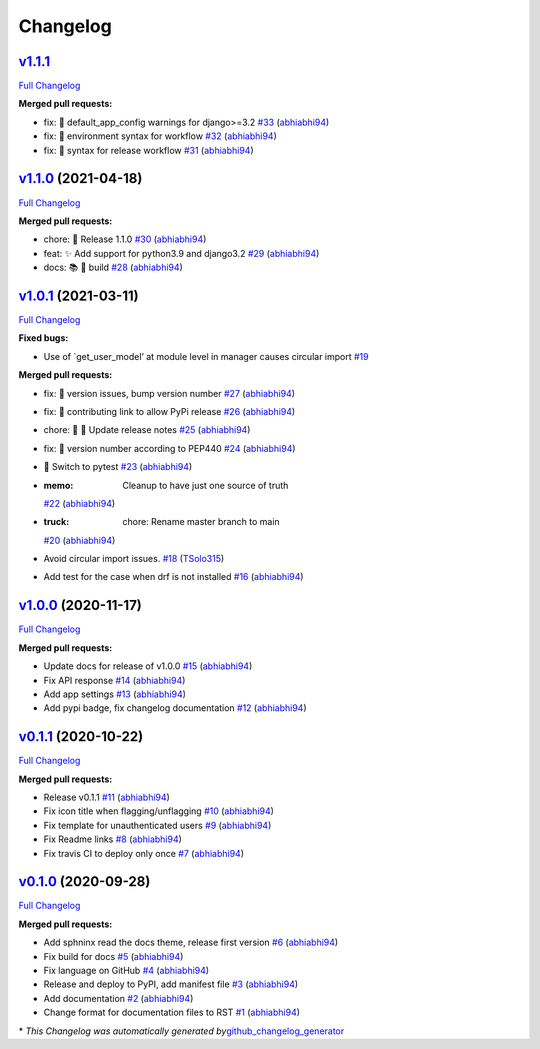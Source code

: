 Changelog
=========

`v1.1.1 <https://github.com/abhiabhi94/django-flag-app/tree/1.1.1>`__
------------------------------------------------------------------------

`Full
Changelog <https://github.com/abhiabhi94/django-flag-app/compare/v1.1.1...v1.1.0>`__

**Merged pull requests:**

-  fix: 🐛 default_app_config warnings for django>=3.2
   `#33 <https://github.com/abhiabhi94/django-flag-app/pull/33>`__
   (`abhiabhi94 <https://github.com/abhiabhi94>`__)
-  fix: 🐛 environment syntax for workflow
   `#32 <https://github.com/abhiabhi94/django-flag-app/pull/32>`__
   (`abhiabhi94 <https://github.com/abhiabhi94>`__)
-  fix: 🐛 syntax for release workflow
   `#31 <https://github.com/abhiabhi94/django-flag-app/pull/31>`__
   (`abhiabhi94 <https://github.com/abhiabhi94>`__)

`v1.1.0 <https://github.com/abhiabhi94/django-flag-app/tree/v1.1.0>`__ (2021-04-18)
-----------------------------------------------------------------------------------

`Full
Changelog <https://github.com/abhiabhi94/django-flag-app/compare/v1.0.1...v1.1.0>`__

**Merged pull requests:**

-  chore: 🚀 Release 1.1.0
   `#30 <https://github.com/abhiabhi94/django-flag-app/pull/30>`__
   (`abhiabhi94 <https://github.com/abhiabhi94>`__)
-  feat: ✨ Add support for python3.9 and django3.2
   `#29 <https://github.com/abhiabhi94/django-flag-app/pull/29>`__
   (`abhiabhi94 <https://github.com/abhiabhi94>`__)
-  docs: 📚️ 🐛 build
   `#28 <https://github.com/abhiabhi94/django-flag-app/pull/28>`__
   (`abhiabhi94 <https://github.com/abhiabhi94>`__)

`v1.0.1 <https://github.com/abhiabhi94/django-flag-app/tree/v1.0.1>`__ (2021-03-11)
-----------------------------------------------------------------------------------

`Full
Changelog <https://github.com/abhiabhi94/django-flag-app/compare/v1.0.0...v1.0.1>`__

**Fixed bugs:**

-  Use of \`get_user_model’ at module level in manager causes circular
   import
   `#19 <https://github.com/abhiabhi94/django-flag-app/issues/19>`__

**Merged pull requests:**

-  fix: 🐛 version issues, bump version number
   `#27 <https://github.com/abhiabhi94/django-flag-app/pull/27>`__
   (`abhiabhi94 <https://github.com/abhiabhi94>`__)
-  fix: 🐛 contributing link to allow PyPi release
   `#26 <https://github.com/abhiabhi94/django-flag-app/pull/26>`__
   (`abhiabhi94 <https://github.com/abhiabhi94>`__)
-  chore: 🔧 🚀 Update release notes
   `#25 <https://github.com/abhiabhi94/django-flag-app/pull/25>`__
   (`abhiabhi94 <https://github.com/abhiabhi94>`__)
-  fix: 🐛 version number according to PEP440
   `#24 <https://github.com/abhiabhi94/django-flag-app/pull/24>`__
   (`abhiabhi94 <https://github.com/abhiabhi94>`__)
-  🚨 Switch to pytest
   `#23 <https://github.com/abhiabhi94/django-flag-app/pull/23>`__
   (`abhiabhi94 <https://github.com/abhiabhi94>`__)
-  :memo: Cleanup to have just one source of truth
   `#22 <https://github.com/abhiabhi94/django-flag-app/pull/22>`__
   (`abhiabhi94 <https://github.com/abhiabhi94>`__)
-  :truck: chore: Rename master branch to main
   `#20 <https://github.com/abhiabhi94/django-flag-app/pull/20>`__
   (`abhiabhi94 <https://github.com/abhiabhi94>`__)
-  Avoid circular import issues.
   `#18 <https://github.com/abhiabhi94/django-flag-app/pull/18>`__
   (`TSolo315 <https://github.com/TSolo315>`__)
-  Add test for the case when drf is not installed
   `#16 <https://github.com/abhiabhi94/django-flag-app/pull/16>`__
   (`abhiabhi94 <https://github.com/abhiabhi94>`__)

`v1.0.0 <https://github.com/abhiabhi94/django-flag-app/tree/v1.0.0>`__ (2020-11-17)
-----------------------------------------------------------------------------------

`Full
Changelog <https://github.com/abhiabhi94/django-flag-app/compare/v0.1.1...v1.0.0>`__

**Merged pull requests:**

-  Update docs for release of v1.0.0
   `#15 <https://github.com/abhiabhi94/django-flag-app/pull/15>`__
   (`abhiabhi94 <https://github.com/abhiabhi94>`__)
-  Fix API response
   `#14 <https://github.com/abhiabhi94/django-flag-app/pull/14>`__
   (`abhiabhi94 <https://github.com/abhiabhi94>`__)
-  Add app settings
   `#13 <https://github.com/abhiabhi94/django-flag-app/pull/13>`__
   (`abhiabhi94 <https://github.com/abhiabhi94>`__)
-  Add pypi badge, fix changelog documentation
   `#12 <https://github.com/abhiabhi94/django-flag-app/pull/12>`__
   (`abhiabhi94 <https://github.com/abhiabhi94>`__)

`v0.1.1 <https://github.com/abhiabhi94/django-flag-app/tree/v0.1.1>`__ (2020-10-22)
-----------------------------------------------------------------------------------

`Full
Changelog <https://github.com/abhiabhi94/django-flag-app/compare/v0.1.0...v0.1.1>`__

**Merged pull requests:**

-  Release v0.1.1
   `#11 <https://github.com/abhiabhi94/django-flag-app/pull/11>`__
   (`abhiabhi94 <https://github.com/abhiabhi94>`__)
-  Fix icon title when flagging/unflagging
   `#10 <https://github.com/abhiabhi94/django-flag-app/pull/10>`__
   (`abhiabhi94 <https://github.com/abhiabhi94>`__)
-  Fix template for unauthenticated users
   `#9 <https://github.com/abhiabhi94/django-flag-app/pull/9>`__
   (`abhiabhi94 <https://github.com/abhiabhi94>`__)
-  Fix Readme links
   `#8 <https://github.com/abhiabhi94/django-flag-app/pull/8>`__
   (`abhiabhi94 <https://github.com/abhiabhi94>`__)
-  Fix travis CI to deploy only once
   `#7 <https://github.com/abhiabhi94/django-flag-app/pull/7>`__
   (`abhiabhi94 <https://github.com/abhiabhi94>`__)

`v0.1.0 <https://github.com/abhiabhi94/django-flag-app/tree/v0.1.0>`__ (2020-09-28)
-----------------------------------------------------------------------------------

`Full
Changelog <https://github.com/abhiabhi94/django-flag-app/compare/47b8b136bd62b2c5a75d04ac76ca25f01e91b03e...v0.1.0>`__

**Merged pull requests:**

-  Add sphninx read the docs theme, release first version
   `#6 <https://github.com/abhiabhi94/django-flag-app/pull/6>`__
   (`abhiabhi94 <https://github.com/abhiabhi94>`__)
-  Fix build for docs
   `#5 <https://github.com/abhiabhi94/django-flag-app/pull/5>`__
   (`abhiabhi94 <https://github.com/abhiabhi94>`__)
-  Fix language on GitHub
   `#4 <https://github.com/abhiabhi94/django-flag-app/pull/4>`__
   (`abhiabhi94 <https://github.com/abhiabhi94>`__)
-  Release and deploy to PyPI, add manifest file
   `#3 <https://github.com/abhiabhi94/django-flag-app/pull/3>`__
   (`abhiabhi94 <https://github.com/abhiabhi94>`__)
-  Add documentation
   `#2 <https://github.com/abhiabhi94/django-flag-app/pull/2>`__
   (`abhiabhi94 <https://github.com/abhiabhi94>`__)
-  Change format for documentation files to RST
   `#1 <https://github.com/abhiabhi94/django-flag-app/pull/1>`__
   (`abhiabhi94 <https://github.com/abhiabhi94>`__)

\* *This Changelog was automatically generated
by*\ `github_changelog_generator <https://github.com/github-changelog-generator/github-changelog-generator>`__
